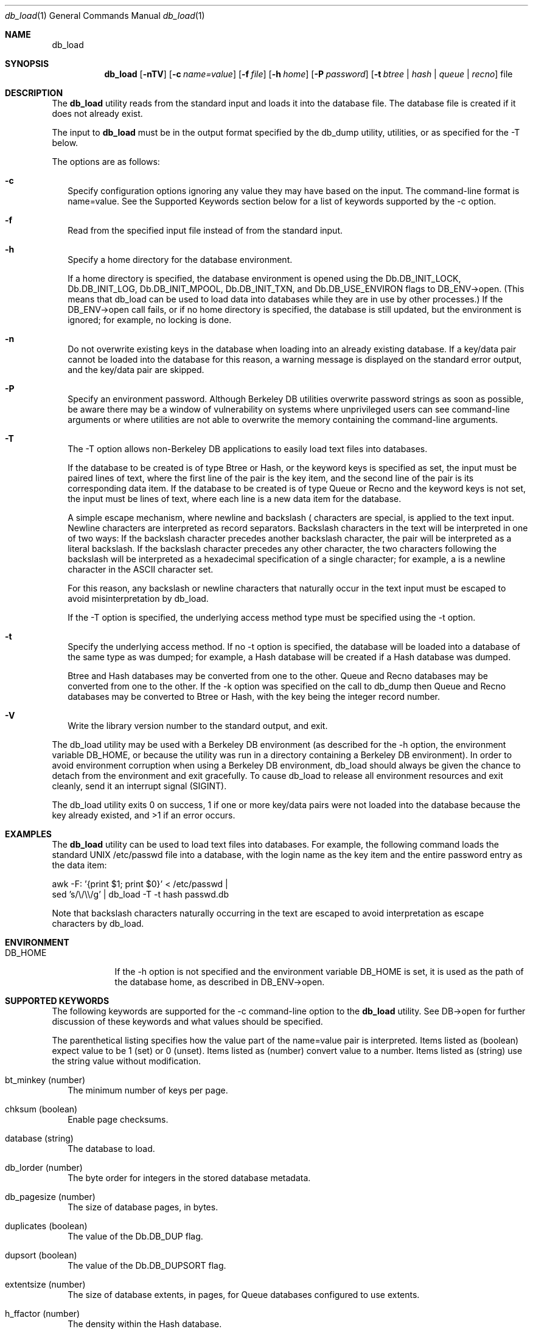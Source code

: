 .Dd December 3, 2003       \" DATE 
.Dt db_load 1       \" Program name and manual section number 
.Os Darwin
.Sh NAME                 \" Section Header - required - don't modify 
.Nm db_load
.\" The following lines are read in generating the apropos(man -k) database. Use only key
.\" words here as the database is built based on the words here and in the .ND line. 
.\" Use .Nm macro to designate other names for the documented program.
.Sh SYNOPSIS             \" Section Header - required - don't modify
.Nm
.Op Fl nTV
.Op Fl c Ar name=value
.Op Fl f Ar file
.Op Fl h Ar home
.Op Fl P Ar password
.Op Fl t Ar btree | hash | queue | recno
file
.Sh DESCRIPTION          \" Section Header - required - don't modify
The
.Nm
utility reads from the standard input and loads it into the database file. The database file is created if it does not already exist.
.Pp
The input to
.Nm
must be in the output format specified by the db_dump utility, utilities, or as specified for the -T below.
.Pp
The options are as follows:
.Bl -tag -width
.It Fl c
Specify configuration options ignoring any value they may have based on the input. The command-line format is name=value. See the Supported Keywords section below for a list of keywords supported by the -c option.
.It Fl f
Read from the specified input file instead of from the standard input.
.It Fl h
Specify a home directory for the database environment.
.Pp
If a home directory is specified, the database environment is opened using the Db.DB_INIT_LOCK, Db.DB_INIT_LOG, Db.DB_INIT_MPOOL, Db.DB_INIT_TXN, and Db.DB_USE_ENVIRON flags to DB_ENV->open. (This means that db_load can be used to load data into databases while they are in use by other processes.) If the DB_ENV->open call fails, or if no home directory is specified, the database is still updated, but the environment is ignored; for example, no locking is done.
.It Fl n
Do not overwrite existing keys in the database when loading into an already existing database. If a key/data pair cannot be loaded into the database for this reason, a warning message is displayed on the standard error output, and the key/data pair are skipped.
.It Fl P
Specify an environment password. Although Berkeley DB utilities overwrite password strings as soon as possible, be aware there may be a window of vulnerability on systems where unprivileged users can see command-line arguments or where utilities are not able to overwrite the memory containing the command-line arguments.
.It Fl T
The -T option allows non-Berkeley DB applications to easily load text files into databases.
.Pp
If the database to be created is of type Btree or Hash, or the keyword keys is specified as set, the input must be paired lines of text, where the first line of the pair is the key item, and the second line of the pair is its corresponding data item. If the database to be created is of type Queue or Recno and the keyword keys is not set, the input must be lines of text, where each line is a new data item for the database.
.Pp
A simple escape mechanism, where newline and backslash (\) characters are special, is applied to the text input. Newline characters are interpreted as record separators. Backslash characters in the text will be interpreted in one of two ways: If the backslash character precedes another backslash character, the pair will be interpreted as a literal backslash. If the backslash character precedes any other character, the two characters following the backslash will be interpreted as a hexadecimal specification of a single character; for example, \0a is a newline character in the ASCII character set.
.Pp
For this reason, any backslash or newline characters that naturally occur in the text input must be escaped to avoid misinterpretation by db_load.
.Pp
If the -T option is specified, the underlying access method type must be specified using the -t option.
.It Fl t
Specify the underlying access method. If no -t option is specified, the database will be loaded into a database of the same type as was dumped; for example, a Hash database will be created if a Hash database was dumped.
.Pp
Btree and Hash databases may be converted from one to the other. Queue and Recno databases may be converted from one to the other. If the -k option was specified on the call to db_dump then Queue and Recno databases may be converted to Btree or Hash, with the key being the integer record number.
.It Fl V
Write the library version number to the standard output, and exit.
.El
.Pp
The db_load utility may be used with a Berkeley DB environment (as described for the -h option, the environment variable DB_HOME, or because the utility was run in a directory containing a Berkeley DB environment). In order to avoid environment corruption when using a Berkeley DB environment, db_load should always be given the chance to detach from the environment and exit gracefully. To cause db_load to release all environment resources and exit cleanly, send it an interrupt signal (SIGINT).
.Pp
The db_load utility exits 0 on success, 1 if one or more key/data pairs were not loaded into the database because the key already existed, and >1 if an error occurs.
.Pp
.Sh EXAMPLES
The
.Nm
utility can be used to load text files into databases. For example, the following command loads the standard UNIX /etc/passwd file into a database, with the login name as the key item and the entire password entry as the data item:
.Bd -ragged -offset 5
awk -F: '{print $1; print $0}' < /etc/passwd |
    sed 's/\\/\\\\/g' | db_load -T -t hash passwd.db
.Ed
.Pp
Note that backslash characters naturally occurring in the text are escaped to avoid interpretation as escape characters by db_load.
.Sh ENVIRONMENT      \" May not be needed
.Bl -tag -width "DB_HOME" \" ENV_VAR_1 is width of the string ENV_VAR_1
.It Ev DB_HOME
If the -h option is not specified and the environment variable DB_HOME is set, it is used as the path of the database home, as described in DB_ENV->open.
.El
.Sh SUPPORTED KEYWORDS
The following keywords are supported for the -c command-line option to the
.Nm
utility. See DB->open for further discussion of these keywords and what values should be specified.
.Pp
The parenthetical listing specifies how the value part of the name=value pair is interpreted. Items listed as (boolean) expect value to be 1 (set) or 0 (unset). Items listed as (number) convert value to a number. Items listed as (string) use the string value without modification.
.Bl -tag -width
.It bt_minkey (number)
The minimum number of keys per page.
.It chksum (boolean)
Enable page checksums.
.It database (string)
The database to load.
.It db_lorder (number)
The byte order for integers in the stored database metadata.
.It db_pagesize (number)
The size of database pages, in bytes.
.It duplicates (boolean)
The value of the Db.DB_DUP flag.
.It dupsort (boolean)
The value of the Db.DB_DUPSORT flag.
.It extentsize (number)
The size of database extents, in pages, for Queue databases configured to use extents.
.It h_ffactor (number)
The density within the Hash database.
.It h_nelem (number)
The size of the Hash database.
.It keys (boolean)
Specify whether keys are present for Queue or Recno databases.
.It re_len (number)
Specify fixed-length records of the specified length.
.It re_pad (string)
Specify the fixed-length record pad character.
.It recnum (boolean)
The value of the Db.DB_RECNUM flag.
.It renumber (boolean)
The value of the Db.DB_RENUMBER flag.
.It subdatabase (string)
The subdatabase to load.
.El
.\" .Sh FILES                \" File used or created by the topic of the man page
.\" .Bl -tag -width "/Users/joeuser/Library/really_long_file_name" -compact
.\" .It Pa /usr/share/file_name
.\" FILE_1description
.\" .It Pa /Users/joeuser/Library/really_long_file_name
.\" FILE_2 description
.\" .Sh DIAGNOSTICS       \" May not be needed
.\" .Bl -diag
.\" .It Diagnostic Tag
.\" Diagnostic informtion here.
.\" .It Diagnostic Tag
.\" Diagnostic informtion here.
.\" .El
.Sh SEE ALSO 
.Xr db_archive 1 ,
.Xr db_checkpoint 1 ,
.Xr db_deadlock 1 ,
.Xr db_dump 1 ,
.Xr db_printlog 1 ,
.Xr db_recover 1 ,
.Xr db_stat 1 ,
.Xr db_upgrade 1 ,
.Xr db_verify 1
.\" .Sh BUGS              \" Document known, unremedied bugs 
.\" .Sh HISTORY           \" Document history if command behaves in a unique manner 
